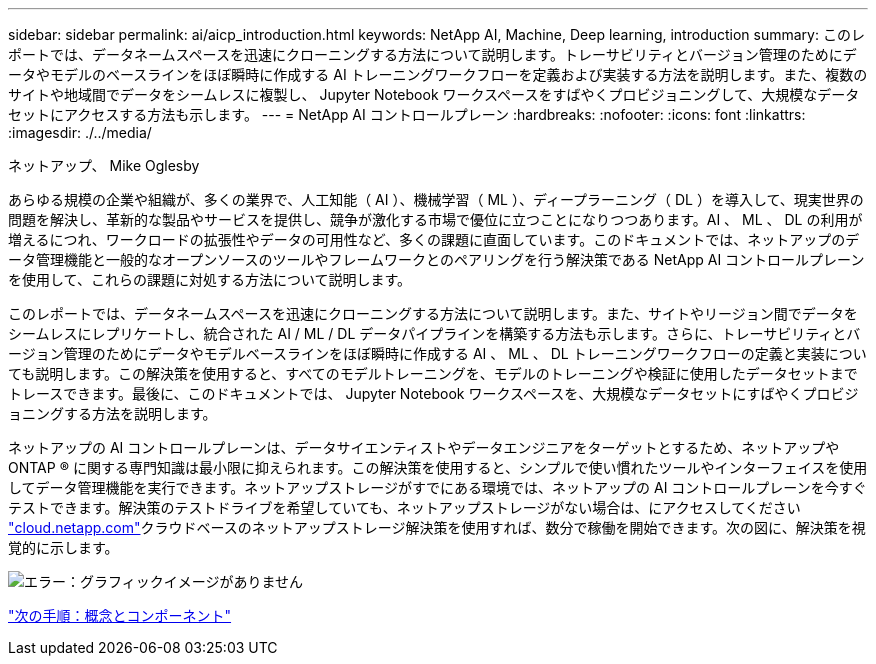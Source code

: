 ---
sidebar: sidebar 
permalink: ai/aicp_introduction.html 
keywords: NetApp AI, Machine, Deep learning, introduction 
summary: このレポートでは、データネームスペースを迅速にクローニングする方法について説明します。トレーサビリティとバージョン管理のためにデータやモデルのベースラインをほぼ瞬時に作成する AI トレーニングワークフローを定義および実装する方法を説明します。また、複数のサイトや地域間でデータをシームレスに複製し、 Jupyter Notebook ワークスペースをすばやくプロビジョニングして、大規模なデータセットにアクセスする方法も示します。 
---
= NetApp AI コントロールプレーン
:hardbreaks:
:nofooter: 
:icons: font
:linkattrs: 
:imagesdir: ./../media/


ネットアップ、 Mike Oglesby

あらゆる規模の企業や組織が、多くの業界で、人工知能（ AI ）、機械学習（ ML ）、ディープラーニング（ DL ）を導入して、現実世界の問題を解決し、革新的な製品やサービスを提供し、競争が激化する市場で優位に立つことになりつつあります。AI 、 ML 、 DL の利用が増えるにつれ、ワークロードの拡張性やデータの可用性など、多くの課題に直面しています。このドキュメントでは、ネットアップのデータ管理機能と一般的なオープンソースのツールやフレームワークとのペアリングを行う解決策である NetApp AI コントロールプレーンを使用して、これらの課題に対処する方法について説明します。

このレポートでは、データネームスペースを迅速にクローニングする方法について説明します。また、サイトやリージョン間でデータをシームレスにレプリケートし、統合された AI / ML / DL データパイプラインを構築する方法も示します。さらに、トレーサビリティとバージョン管理のためにデータやモデルベースラインをほぼ瞬時に作成する AI 、 ML 、 DL トレーニングワークフローの定義と実装についても説明します。この解決策を使用すると、すべてのモデルトレーニングを、モデルのトレーニングや検証に使用したデータセットまでトレースできます。最後に、このドキュメントでは、 Jupyter Notebook ワークスペースを、大規模なデータセットにすばやくプロビジョニングする方法を説明します。

ネットアップの AI コントロールプレーンは、データサイエンティストやデータエンジニアをターゲットとするため、ネットアップや ONTAP ® に関する専門知識は最小限に抑えられます。この解決策を使用すると、シンプルで使い慣れたツールやインターフェイスを使用してデータ管理機能を実行できます。ネットアップストレージがすでにある環境では、ネットアップの AI コントロールプレーンを今すぐテストできます。解決策のテストドライブを希望していても、ネットアップストレージがない場合は、にアクセスしてください http://cloud.netapp.com/["cloud.netapp.com"^]クラウドベースのネットアップストレージ解決策を使用すれば、数分で稼働を開始できます。次の図に、解決策を視覚的に示します。

image:aicp_image1.png["エラー：グラフィックイメージがありません"]

link:aicp_concepts_and_components.html["次の手順：概念とコンポーネント"]
